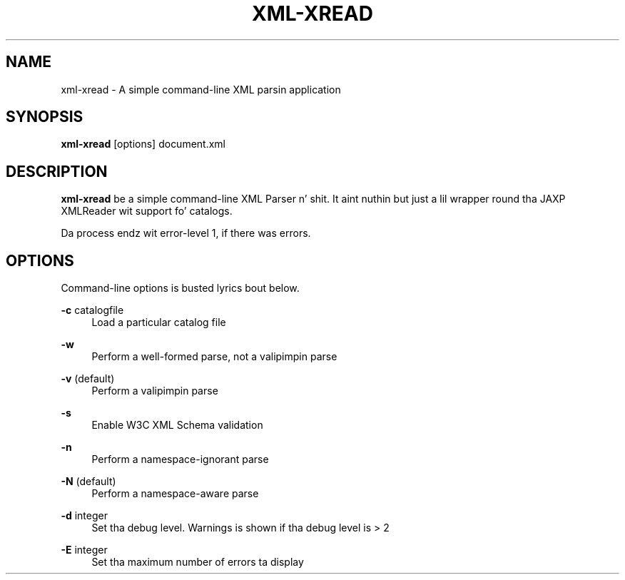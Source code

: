 .TH XML-XREAD 1 "11 April 2013" "xml-commons-resolver" "User commands"

.SH NAME
xml-xread - A simple command-line XML parsin application

.SH SYNOPSIS

.B xml-xread
[options] document.xml

.SH DESCRIPTION

\fBxml-xread\fP be a simple command-line XML Parser n' shit. It aint nuthin but just a lil 
wrapper round tha JAXP XMLReader wit support fo' catalogs.

Da process endz wit error-level 1, if there was errors.

.SH OPTIONS

Command-line options is busted lyrics bout below.

.PP
.B -c
catalogfile
.RS 4
Load a particular catalog file
.RE
.PP
.B -w
.RS 4
Perform a well-formed parse, not a valipimpin parse
.RE
.PP
.B -v
(default)
.RS 4
Perform a valipimpin parse
.RE
.PP
.B -s
.RS 4
Enable W3C XML Schema validation
.RE
.PP
.B -n
.RS 4
Perform a namespace-ignorant parse
.RE
.PP
.B -N
(default)
.RS 4
Perform a namespace-aware parse
.RE
.PP
.B -d
integer
.RS 4
Set tha debug level. Warnings is shown if tha debug level is > 2
.RE
.PP
.B -E
integer
.RS 4
Set tha maximum number of errors ta display
.RE

